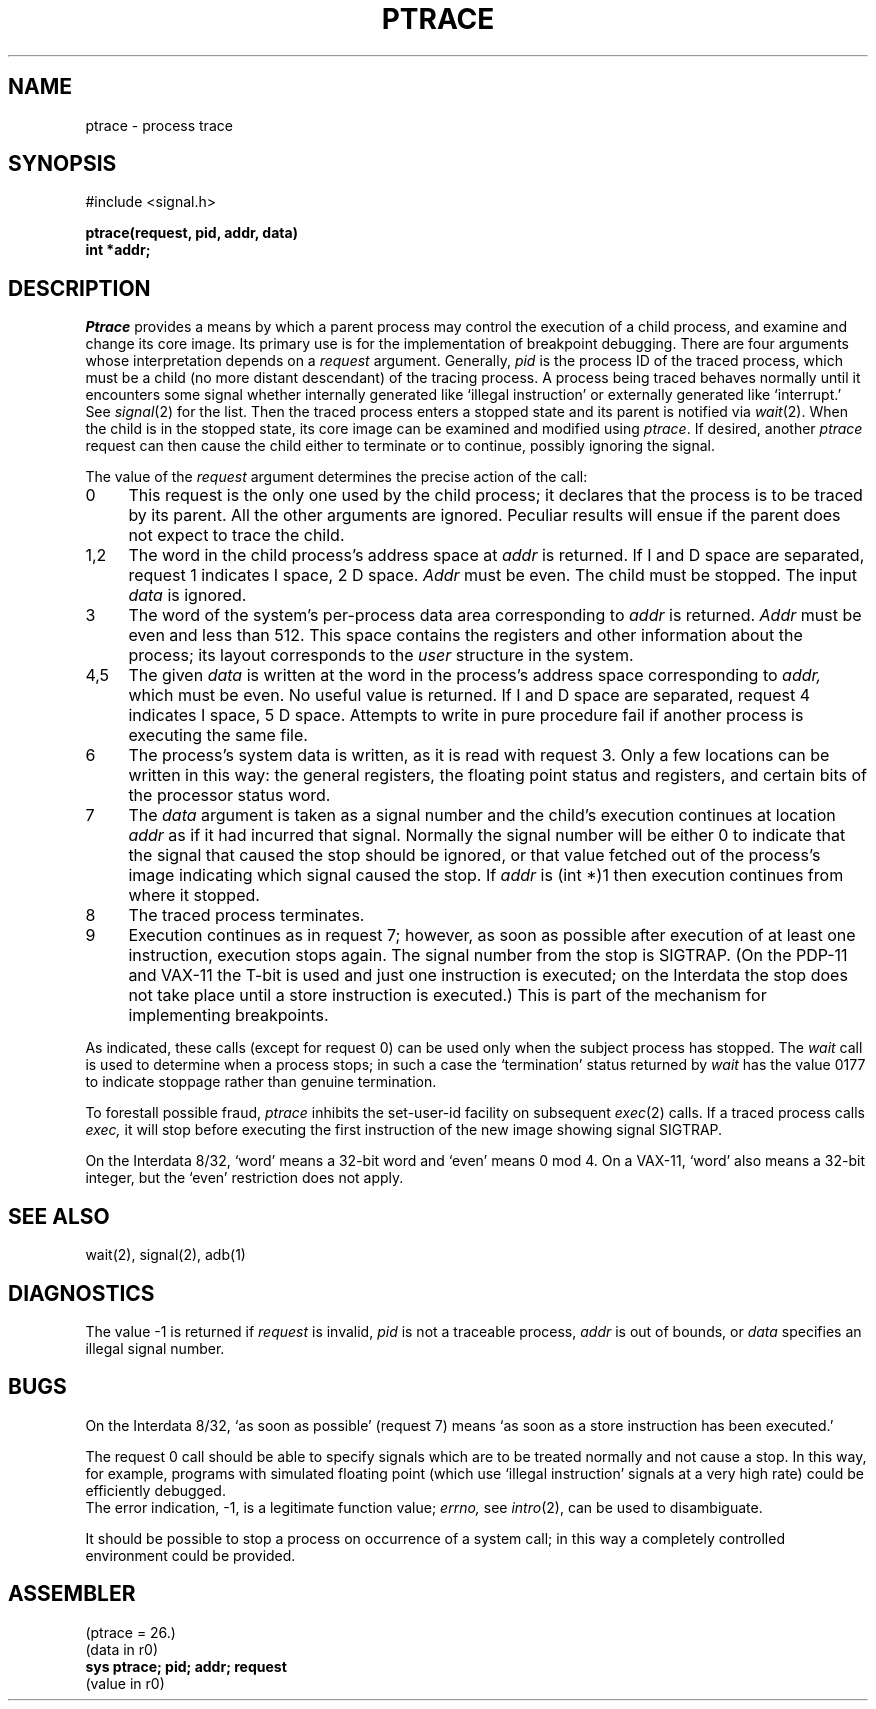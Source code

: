 .TH PTRACE 2 
.SH NAME
ptrace \- process trace
.SH SYNOPSIS
#include <signal.h>
.PP
.B ptrace(request, pid, addr, data)
.br
.B int *addr;
.SH DESCRIPTION
.I Ptrace
provides a means by which a parent process
may control the execution of a child process,
and examine and change its core image.
Its primary use is for the implementation of breakpoint debugging.
There are four arguments whose interpretation
depends on a
.I request
argument.
Generally,
.I pid
is the process ID of the traced process,
which must be a child (no more distant descendant)
of the tracing process.
A process being traced
behaves normally until it encounters some signal whether internally generated
like `illegal instruction' or externally generated like `interrupt.'
See
.IR signal (2)
for the list.
Then the traced process enters a stopped state
and its parent is notified via
.IR  wait (2).
When the child is in the stopped state,
its core image can be examined and modified
using
.IR ptrace .
If desired, another
.I ptrace
request can then cause the child either to terminate
or to continue, possibly ignoring the signal.
.PP
The value of the
.I request
argument determines the precise
action of the call:
.TP 4
0
This request is the only one used by the child process;
it declares that the process is to be traced by its parent.
All the other arguments are ignored.
Peculiar results will ensue
if the parent does not expect to trace the child.
.TP 4
1,2
The
word in the child process's address space
at
.I addr
is returned.
If I and D space are separated, request 1 indicates I space,
2 D space.
.I Addr
must be even.
The child must be stopped.
The input
.I data
is ignored.
.TP 4
3
The word
of the system's per-process data area corresponding to
.I addr
is returned.
.I Addr
must be even and less than 512.
This space contains the registers and other information about
the process;
its layout corresponds to the
.I user
structure in the system.
.TP 4
4,5
The
given
.I data
is written at the word in the process's address space corresponding to
.I addr,
which must be even.
No useful value is returned.
If I and D space are separated, request 4 indicates I space, 
5 D space.
Attempts to write in pure procedure
fail if another process is executing the same file.
.TP 4
6
The process's system data is written,
as it is read with request 3.
Only a few locations can be written in this way:
the general registers,
the floating point status and registers,
and certain bits of the processor status word.
.TP 4
7
The
.I data
argument is taken as a signal number
and the child's execution continues
at location
.I addr
as if it had incurred that signal.
Normally the signal number will be
either 0 to indicate that the signal that caused the stop
should be ignored,
or that value fetched out of the
process's image indicating which signal caused
the stop.
If
.I addr
is (int *)1 then execution continues from where it stopped.
.TP 4
8
The traced process terminates.
.TP 4
9
Execution continues as in request 7;
however, as soon as possible after execution of at least one instruction,
execution stops again.
The signal number from the stop is
SIGTRAP.
(On the PDP-11 and VAX-11 the T-bit is used and just one instruction
is executed;
on the Interdata the stop does not take place
until a store instruction is executed.)
This is part of the mechanism for implementing breakpoints.
.PP
As indicated,
these calls
(except for request 0)
can be used only when the subject process has stopped.
The
.I wait
call is used to determine
when a process stops;
in such a case the `termination' status
returned by
.I wait
has the value 0177 to indicate stoppage rather
than genuine termination.
.PP
To forestall possible fraud,
.I ptrace
inhibits the set-user-id facility
on subsequent
.IR  exec (2)
calls.
If a traced process calls
.I exec,
it will stop before executing the first instruction of the new image
showing signal SIGTRAP.
.PP
On the Interdata 8/32,
`word' means a 32-bit word and `even' means 0 mod 4.
On a VAX-11, `word' also means a 32-bit integer, but the `even' restriction
does not apply.
.SH "SEE ALSO"
wait(2), signal(2), adb(1)
.SH DIAGNOSTICS
The value \-1 is returned if
.I request 
is invalid,
.I pid
is not a traceable process,
.I addr
is out of bounds,
or
.I data
specifies an illegal signal number.
.SH BUGS
On the Interdata 8/32,
`as soon as possible' (request 7)
means `as soon as a store instruction has been executed.'
.PP
The request 0 call should be able to specify
signals which are to be treated normally and not cause a stop.
In this way, for example,
programs with simulated floating point (which
use `illegal instruction' signals at a very high rate)
could be efficiently debugged.
.br
The error indication, \-1, is a legitimate function value;
.I errno,
see
.IR intro (2),
can be used to disambiguate.
.PP
It should be possible to stop a process on occurrence of a system
call;
in this way a completely controlled environment could
be provided.
.SH ASSEMBLER
(ptrace = 26.)
.br
(data in r0)
.br
.B sys ptrace; pid; addr; request
.br
(value in r0)
